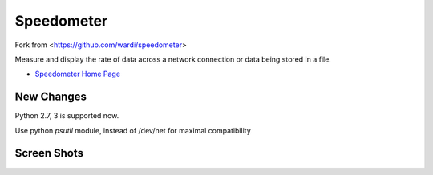 Speedometer
===========

Fork from <https://github.com/wardi/speedometer>

Measure and display the rate of data across a network connection or data being stored in a file.

* `Speedometer Home Page <http://excess.org/speedometer/>`_

New Changes
------------

Python 2.7, 3 is supported now.

Use python `psutil` module, instead of /dev/net for maximal compatibility

Screen Shots
------------

.. image:: http://excess.org/media/speedometer-transp1.png
   :alt: speedometer screen shot w/ transparent bg

.. image:: http://excess.org/media/speedometer-light16.png
   :alt: speedometer screen shot w/ multiple graphs
